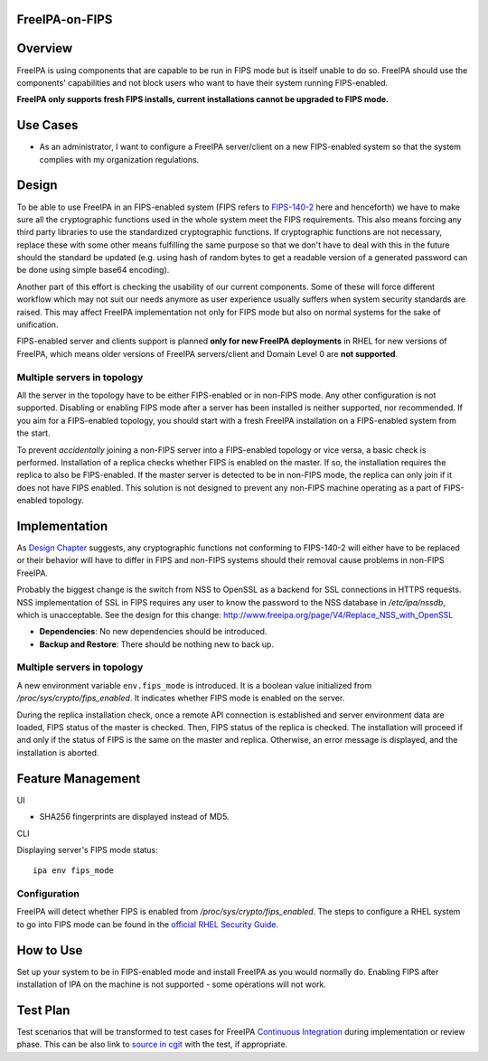 FreeIPA-on-FIPS
===============

Overview
========

FreeIPA is using components that are capable to be run in FIPS mode but
is itself unable to do so. FreeIPA should use the components'
capabilities and not block users who want to have their system running
FIPS-enabled.

**FreeIPA only supports fresh FIPS installs, current installations
cannot be upgraded to FIPS mode.**



Use Cases
=========

-  As an administrator, I want to configure a FreeIPA server/client on a
   new FIPS-enabled system so that the system complies with my
   organization regulations.

Design
======

To be able to use FreeIPA in an FIPS-enabled system (FIPS refers to
`FIPS-140-2 <http://csrc.nist.gov/publications/fips/fips140-2/fips1402.pdf>`__
here and henceforth) we have to make sure all the cryptographic
functions used in the whole system meet the FIPS requirements. This also
means forcing any third party libraries to use the standardized
cryptographic functions. If cryptographic functions are not necessary,
replace these with some other means fulfilling the same purpose so that
we don't have to deal with this in the future should the standard be
updated (e.g. using hash of random bytes to get a readable version of a
generated password can be done using simple base64 encoding).

Another part of this effort is checking the usability of our current
components. Some of these will force different workflow which may not
suit our needs anymore as user experience usually suffers when system
security standards are raised. This may affect FreeIPA implementation
not only for FIPS mode but also on normal systems for the sake of
unification.

FIPS-enabled server and clients support is planned **only for new
FreeIPA deployments** in RHEL for new versions of FreeIPA, which means
older versions of FreeIPA servers/client and Domain Level 0 are **not
supported**.



Multiple servers in topology
----------------------------

All the server in the topology have to be either FIPS-enabled or in
non-FIPS mode. Any other configuration is not supported. Disabling or
enabling FIPS mode after a server has been installed is neither
supported, nor recommended. If you aim for a FIPS-enabled topology, you
should start with a fresh FreeIPA installation on a FIPS-enabled system
from the start.

To prevent *accidentally* joining a non-FIPS server into a FIPS-enabled
topology or vice versa, a basic check is performed. Installation of a
replica checks whether FIPS is enabled on the master. If so, the
installation requires the replica to also be FIPS-enabled. If the master
server is detected to be in non-FIPS mode, the replica can only join if
it does not have FIPS enabled. This solution is not designed to prevent
any non-FIPS machine operating as a part of FIPS-enabled topology.

Implementation
==============

As `Design Chapter <#Design>`__ suggests, any cryptographic functions
not conforming to FIPS-140-2 will either have to be replaced or their
behavior will have to differ in FIPS and non-FIPS systems should their
removal cause problems in non-FIPS FreeIPA.

Probably the biggest change is the switch from NSS to OpenSSL as a
backend for SSL connections in HTTPS requests. NSS implementation of SSL
in FIPS requires any user to know the password to the NSS database in
*/etc/ipa/nssdb*, which is unacceptable. See the design for this change:
http://www.freeipa.org/page/V4/Replace_NSS_with_OpenSSL

-  **Dependencies**: No new dependencies should be introduced.
-  **Backup and Restore**: There should be nothing new to back up.



Multiple servers in topology
----------------------------

A new environment variable ``env.fips_mode`` is introduced. It is a
boolean value initialized from */proc/sys/crypto/fips_enabled*. It
indicates whether FIPS mode is enabled on the server.

During the replica installation check, once a remote API connection is
established and server environment data are loaded, FIPS status of the
master is checked. Then, FIPS status of the replica is checked. The
installation will proceed if and only if the status of FIPS is the same
on the master and replica. Otherwise, an error message is displayed, and
the installation is aborted.



Feature Management
==================

UI

-  SHA256 fingerprints are displayed instead of MD5.

CLI

Displaying server's FIPS mode status:

::

   ipa env fips_mode

Configuration
-------------

FreeIPA will detect whether FIPS is enabled from
*/proc/sys/crypto/fips_enabled*. The steps to configure a RHEL system to
go into FIPS mode can be found in the `official RHEL Security
Guide <https://access.redhat.com/documentation/en-US/Red_Hat_Enterprise_Linux/7/html/Security_Guide/chap-Federal_Standards_and_Regulations.html#sec-Enabling-FIPS-Mode>`__.



How to Use
==========

Set up your system to be in FIPS-enabled mode and install FreeIPA as you
would normally do. Enabling FIPS after installation of IPA on the
machine is not supported - some operations will not work.



Test Plan
=========

Test scenarios that will be transformed to test cases for FreeIPA
`Continuous Integration <V3/Integration_testing>`__ during
implementation or review phase. This can be also link to `source in
cgit <https://git.fedorahosted.org/cgit/freeipa.git/>`__ with the test,
if appropriate.